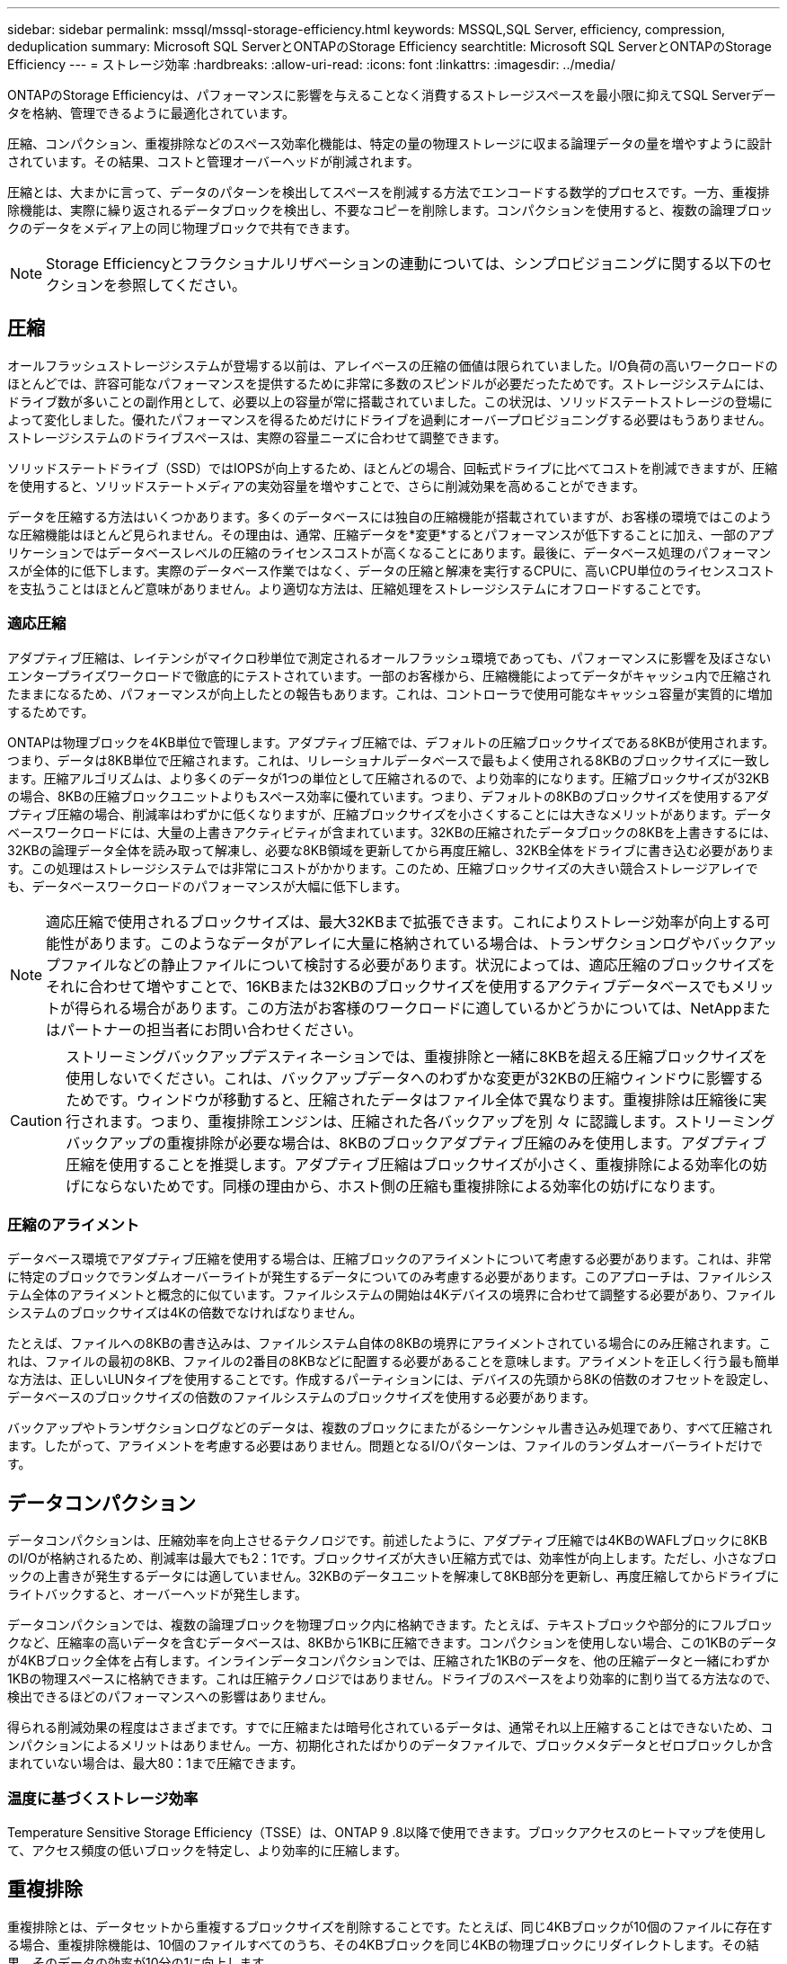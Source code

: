 ---
sidebar: sidebar 
permalink: mssql/mssql-storage-efficiency.html 
keywords: MSSQL,SQL Server, efficiency, compression, deduplication 
summary: Microsoft SQL ServerとONTAPのStorage Efficiency 
searchtitle: Microsoft SQL ServerとONTAPのStorage Efficiency 
---
= ストレージ効率
:hardbreaks:
:allow-uri-read: 
:icons: font
:linkattrs: 
:imagesdir: ../media/


[role="lead"]
ONTAPのStorage Efficiencyは、パフォーマンスに影響を与えることなく消費するストレージスペースを最小限に抑えてSQL Serverデータを格納、管理できるように最適化されています。

圧縮、コンパクション、重複排除などのスペース効率化機能は、特定の量の物理ストレージに収まる論理データの量を増やすように設計されています。その結果、コストと管理オーバーヘッドが削減されます。

圧縮とは、大まかに言って、データのパターンを検出してスペースを削減する方法でエンコードする数学的プロセスです。一方、重複排除機能は、実際に繰り返されるデータブロックを検出し、不要なコピーを削除します。コンパクションを使用すると、複数の論理ブロックのデータをメディア上の同じ物理ブロックで共有できます。


NOTE: Storage Efficiencyとフラクショナルリザベーションの連動については、シンプロビジョニングに関する以下のセクションを参照してください。



== 圧縮

オールフラッシュストレージシステムが登場する以前は、アレイベースの圧縮の価値は限られていました。I/O負荷の高いワークロードのほとんどでは、許容可能なパフォーマンスを提供するために非常に多数のスピンドルが必要だったためです。ストレージシステムには、ドライブ数が多いことの副作用として、必要以上の容量が常に搭載されていました。この状況は、ソリッドステートストレージの登場によって変化しました。優れたパフォーマンスを得るためだけにドライブを過剰にオーバープロビジョニングする必要はもうありません。ストレージシステムのドライブスペースは、実際の容量ニーズに合わせて調整できます。

ソリッドステートドライブ（SSD）ではIOPSが向上するため、ほとんどの場合、回転式ドライブに比べてコストを削減できますが、圧縮を使用すると、ソリッドステートメディアの実効容量を増やすことで、さらに削減効果を高めることができます。

データを圧縮する方法はいくつかあります。多くのデータベースには独自の圧縮機能が搭載されていますが、お客様の環境ではこのような圧縮機能はほとんど見られません。その理由は、通常、圧縮データを*変更*するとパフォーマンスが低下することに加え、一部のアプリケーションではデータベースレベルの圧縮のライセンスコストが高くなることにあります。最後に、データベース処理のパフォーマンスが全体的に低下します。実際のデータベース作業ではなく、データの圧縮と解凍を実行するCPUに、高いCPU単位のライセンスコストを支払うことはほとんど意味がありません。より適切な方法は、圧縮処理をストレージシステムにオフロードすることです。



=== 適応圧縮

アダプティブ圧縮は、レイテンシがマイクロ秒単位で測定されるオールフラッシュ環境であっても、パフォーマンスに影響を及ぼさないエンタープライズワークロードで徹底的にテストされています。一部のお客様から、圧縮機能によってデータがキャッシュ内で圧縮されたままになるため、パフォーマンスが向上したとの報告もあります。これは、コントローラで使用可能なキャッシュ容量が実質的に増加するためです。

ONTAPは物理ブロックを4KB単位で管理します。アダプティブ圧縮では、デフォルトの圧縮ブロックサイズである8KBが使用されます。つまり、データは8KB単位で圧縮されます。これは、リレーショナルデータベースで最もよく使用される8KBのブロックサイズに一致します。圧縮アルゴリズムは、より多くのデータが1つの単位として圧縮されるので、より効率的になります。圧縮ブロックサイズが32KBの場合、8KBの圧縮ブロックユニットよりもスペース効率に優れています。つまり、デフォルトの8KBのブロックサイズを使用するアダプティブ圧縮の場合、削減率はわずかに低くなりますが、圧縮ブロックサイズを小さくすることには大きなメリットがあります。データベースワークロードには、大量の上書きアクティビティが含まれています。32KBの圧縮されたデータブロックの8KBを上書きするには、32KBの論理データ全体を読み取って解凍し、必要な8KB領域を更新してから再度圧縮し、32KB全体をドライブに書き込む必要があります。この処理はストレージシステムでは非常にコストがかかります。このため、圧縮ブロックサイズの大きい競合ストレージアレイでも、データベースワークロードのパフォーマンスが大幅に低下します。


NOTE: 適応圧縮で使用されるブロックサイズは、最大32KBまで拡張できます。これによりストレージ効率が向上する可能性があります。このようなデータがアレイに大量に格納されている場合は、トランザクションログやバックアップファイルなどの静止ファイルについて検討する必要があります。状況によっては、適応圧縮のブロックサイズをそれに合わせて増やすことで、16KBまたは32KBのブロックサイズを使用するアクティブデータベースでもメリットが得られる場合があります。この方法がお客様のワークロードに適しているかどうかについては、NetAppまたはパートナーの担当者にお問い合わせください。


CAUTION: ストリーミングバックアップデスティネーションでは、重複排除と一緒に8KBを超える圧縮ブロックサイズを使用しないでください。これは、バックアップデータへのわずかな変更が32KBの圧縮ウィンドウに影響するためです。ウィンドウが移動すると、圧縮されたデータはファイル全体で異なります。重複排除は圧縮後に実行されます。つまり、重複排除エンジンは、圧縮された各バックアップを別 々 に認識します。ストリーミングバックアップの重複排除が必要な場合は、8KBのブロックアダプティブ圧縮のみを使用します。アダプティブ圧縮を使用することを推奨します。アダプティブ圧縮はブロックサイズが小さく、重複排除による効率化の妨げにならないためです。同様の理由から、ホスト側の圧縮も重複排除による効率化の妨げになります。



=== 圧縮のアライメント

データベース環境でアダプティブ圧縮を使用する場合は、圧縮ブロックのアライメントについて考慮する必要があります。これは、非常に特定のブロックでランダムオーバーライトが発生するデータについてのみ考慮する必要があります。このアプローチは、ファイルシステム全体のアライメントと概念的に似ています。ファイルシステムの開始は4Kデバイスの境界に合わせて調整する必要があり、ファイルシステムのブロックサイズは4Kの倍数でなければなりません。

たとえば、ファイルへの8KBの書き込みは、ファイルシステム自体の8KBの境界にアライメントされている場合にのみ圧縮されます。これは、ファイルの最初の8KB、ファイルの2番目の8KBなどに配置する必要があることを意味します。アライメントを正しく行う最も簡単な方法は、正しいLUNタイプを使用することです。作成するパーティションには、デバイスの先頭から8Kの倍数のオフセットを設定し、データベースのブロックサイズの倍数のファイルシステムのブロックサイズを使用する必要があります。

バックアップやトランザクションログなどのデータは、複数のブロックにまたがるシーケンシャル書き込み処理であり、すべて圧縮されます。したがって、アライメントを考慮する必要はありません。問題となるI/Oパターンは、ファイルのランダムオーバーライトだけです。



== データコンパクション

データコンパクションは、圧縮効率を向上させるテクノロジです。前述したように、アダプティブ圧縮では4KBのWAFLブロックに8KBのI/Oが格納されるため、削減率は最大でも2：1です。ブロックサイズが大きい圧縮方式では、効率性が向上します。ただし、小さなブロックの上書きが発生するデータには適していません。32KBのデータユニットを解凍して8KB部分を更新し、再度圧縮してからドライブにライトバックすると、オーバーヘッドが発生します。

データコンパクションでは、複数の論理ブロックを物理ブロック内に格納できます。たとえば、テキストブロックや部分的にフルブロックなど、圧縮率の高いデータを含むデータベースは、8KBから1KBに圧縮できます。コンパクションを使用しない場合、この1KBのデータが4KBブロック全体を占有します。インラインデータコンパクションでは、圧縮された1KBのデータを、他の圧縮データと一緒にわずか1KBの物理スペースに格納できます。これは圧縮テクノロジではありません。ドライブのスペースをより効率的に割り当てる方法なので、検出できるほどのパフォーマンスへの影響はありません。

得られる削減効果の程度はさまざまです。すでに圧縮または暗号化されているデータは、通常それ以上圧縮することはできないため、コンパクションによるメリットはありません。一方、初期化されたばかりのデータファイルで、ブロックメタデータとゼロブロックしか含まれていない場合は、最大80：1まで圧縮できます。



=== 温度に基づくストレージ効率

Temperature Sensitive Storage Efficiency（TSSE）は、ONTAP 9 .8以降で使用できます。ブロックアクセスのヒートマップを使用して、アクセス頻度の低いブロックを特定し、より効率的に圧縮します。



== 重複排除

重複排除とは、データセットから重複するブロックサイズを削除することです。たとえば、同じ4KBブロックが10個のファイルに存在する場合、重複排除機能は、10個のファイルすべてのうち、その4KBブロックを同じ4KBの物理ブロックにリダイレクトします。その結果、そのデータの効率が10分の1に向上します。

VMwareゲストブートLUNなどのデータは、同じオペレーティングシステムファイルの複数のコピーで構成されるため、通常は重複排除が非常に効果的です。100:1以上の効率が観測されている。

一部のデータに重複データが含まれていません。たとえば、Oracleブロックには、データベースに対してグローバルに一意のヘッダーと、ほぼ一意のトレーラが含まれています。そのため、Oracleデータベースの重複排除によって1%以上の削減効果が得られることはほとんどありません。MS SQLデータベースでの重複排除はやや優れていますが、ブロックレベルでの固有のメタデータは依然として制限されています。

16KBでブロックサイズが大きいデータベースでは、最大15%のスペース削減効果が確認されたケースがいくつかあります。各ブロックの最初の4KBにはグローバルに一意なヘッダーが含まれ、最後の4KBブロックにはほぼ一意のトレーラが含まれます。内部ブロックは重複排除の対象となりますが、実際には、初期化されたデータの重複排除にほぼ完全に起因しています。

競合するアレイの多くは、データベースが複数回コピーされていると仮定して、データベースの重複排除機能があると主張しています。この点では、NetAppの重複排除も使用できますが、ONTAPにはNetApp FlexCloneテクノロジというより優れたオプションがあります。最終的な結果は同じで、基盤となる物理ブロックの大部分を共有するデータベースのコピーが複数作成されます。FlexCloneを使用すると、時間をかけてデータベースファイルをコピーしてから重複を排除するよりも、はるかに効率的です。重複は最初から作成されないため、実際には重複排除ではなく重複排除です。



== 効率性とシンプロビジョニング

効率化機能はシンプロビジョニングの一形態です。たとえば、100GBのボリュームを使用している100GBのLUNを50GBに圧縮するとします。ボリュームが100GBのままなので、実際の削減はまだ実現されていません。削減されたスペースをシステムの他の場所で使用できるように、まずボリュームのサイズを縮小する必要があります。100GBのLUNにあとから変更した結果、データの圧縮率が低下すると、LUNのサイズが大きくなり、ボリュームがいっぱいになる可能性があります。

シンプロビジョニングは、管理を簡易化しながら、使用可能な容量を大幅に改善し、コストを削減できるため、強く推奨されます。これは、単純なデータベース環境では、多くの場合、空のスペース、多数のボリュームやLUN、圧縮可能なデータが含まれているためです。シックプロビジョニングでは、ボリュームとLUNのストレージにスペースがリザーブされます。これは、100%フルになり、100%圧縮不可能なデータが含まれる場合に限られます。これは起こりそうもないことですシンプロビジョニングを使用すると、スペースを他の場所で再生して使用できます。また、容量の管理は、多数の小さいボリュームやLUNではなく、ストレージシステム自体に基づいて行うことができます。

一部のお客様は、特定のワークロードにシックプロビジョニングを使用するか、一般的には確立された運用と調達の手法に基づいてシックプロビジョニングを使用します。


CAUTION: ボリュームがシックプロビジョニングされている場合は、コマンドを使用した解凍や重複排除の削除など、そのボリュームのすべての効率化機能を完全に無効にするように注意する必要があります `sis undo`。ボリュームは出力に表示されません `volume efficiency show`。有効になっている場合、ボリュームはまだ部分的に効率化機能用に設定されています。その結果、オーバーライトギャランティの動作が異なります。そのため、設定がオーバーサイトされるとボリュームが予期せずスペース不足になり、データベースI/Oエラーが発生する可能性が高くなります。



== 効率化のベストプラクティス

* NetAppの推奨事項*：



=== AFFのデフォルト

オールフラッシュAFFシステムで実行されているONTAPで作成されたボリュームは、すべてのインライン効率化機能が有効になった状態でシンプロビジョニングされます。一般にデータベースには重複排除機能はなく、圧縮不可能なデータも含まれている可能性がありますが、デフォルト設定はほとんどすべてのワークロードに適しています。ONTAPは、あらゆる種類のデータとI/Oパターンを効率的に処理するように設計されており、削減効果があるかどうかは関係ありません。デフォルトは、理由が完全に理解されていて、逸脱するメリットがある場合にのみ変更する必要があります。



=== 一般的な推奨事項

* ボリュームやLUNがシンプロビジョニングされていない場合は、すべての効率化設定を無効にする必要があります。これらの機能を使用しても削減は得られず、シックプロビジョニングとスペース効率化が有効になっていると、スペース不足エラーなどの予期しない動作が発生する可能性があるためです。
* バックアップやデータベーストランザクションログなどでデータが上書きされない場合は、クーリング期間を短くしてTSSEを有効にすることで、効率を高めることができます。
* アプリケーションレベルで圧縮がすでに有効になっているファイルが暗号化されている場合など、一部のファイルには圧縮不可能なデータが大量に含まれていることがあります。上記のいずれかに該当する場合は、圧縮可能なデータを含む他のボリュームでより効率的に処理できるように、圧縮を無効にすることを検討してください。
* データベースバックアップでは、32KBの圧縮機能と重複排除機能の両方を使用しないでください。を参照してください <<適応圧縮>> を参照してください。




== データベース圧縮

SQL Server自体には、データを圧縮して効率的に管理する機能もあります。SQL Serverでは現在、行圧縮とページ圧縮の2種類のデータ圧縮がサポートされています。

行圧縮を使用すると、データストレージ形式が変更されます。たとえば、整数と小数を、ネイティブの固定長形式ではなく可変長形式に変更します。また、空白スペースを排除することで、固定長の文字列を可変長形式に変更します。ページ圧縮では、行圧縮と他の2つの圧縮方式（プレフィックス圧縮とディクショナリ圧縮）が実装されます。ページ圧縮の詳細については、 link:https://learn.microsoft.com/en-us/sql/relational-databases/data-compression/page-compression-implementation?view=sql-server-ver16&redirectedfrom=MSDN["ページ圧縮の実装"^]。

データ圧縮は現在、SQL Server 2008以降のEnterprise、Developer、およびEvaluationエディションでサポートされています。圧縮はデータベース自体で実行できますが、SQL Server環境ではほとんど実行されません。

SQL Serverデータファイルのスペース管理の推奨事項は次のとおりです。

* SQL Server環境でシンプロビジョニングを使用すると、スペース利用率を向上し、スペースギャランティ機能を使用する場合に必要なストレージ全体を削減できます。
+
** ストレージ管理者が監視する必要があるのはアグリゲート内のスペース使用量だけであるため、一般的な構成では自動拡張を使用します。


* バックアップから単一ボリュームへのデータベースのリストアなど、同じデータのコピーがボリュームに複数含まれていることがわかっている場合を除き、SQL Serverデータファイルを含むFAS上のボリュームで重複排除を有効にしないでください。




== スペース再生

スペース再生は、LUN内の未使用スペースをリカバリするために定期的に開始できます。SnapCenterでは、次のPowerShellコマンドを使用してスペース再生を開始できます。

[listing]
----
Invoke-SdHostVolumeSpaceReclaim -Path drive_path
----
スペース再生を実行する必要がある場合は、最初にホストのサイクルを消費するため、アクティビティが少ない時間帯にこのプロセスを実行する必要があります。
